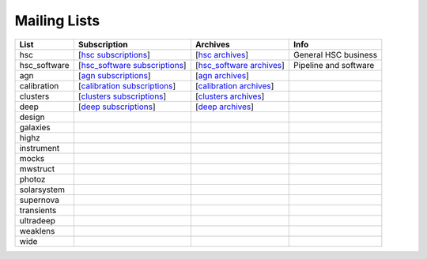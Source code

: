
=============
Mailing Lists
=============

.. _hsc subscriptions:          http://hsc.astro.princeton.edu/mailman/listinfo/hsc/
.. _hsc archives:               http://hsc.astro.princeton.edu/mailman/private/hsc/

.. _hsc_software subscriptions: http://hsc.astro.princeton.edu/mailman/listinfo/hsc_software/
.. _hsc_software archives:      http://hsc.astro.princeton.edu/mailman/private/hsc_software/

.. _agn subscriptions:          http://hsc.astro.princeton.edu/mailman/listinfo/agn/
.. _agn archives:               http://hsc.astro.princeton.edu/mailman/private/agn/

.. _calibration subscriptions:  http://hsc.astro.princeton.edu/mailman/listinfo/calibration/
.. _calibration archives:       http://hsc.astro.princeton.edu/mailman/private/calibration/

.. _clusters subscriptions:     http://hsc.astro.princeton.edu/mailman/listinfo/clusters/
.. _clusters archives:          http://hsc.astro.princeton.edu/mailman/private/clusters/

.. _deep subscriptions:         http://hsc.astro.princeton.edu/mailman/listinfo/deep/
.. _deep archives:              http://hsc.astro.princeton.edu/mailman/private/deep/


=============   ===============================  ============================ ========================
List            Subscription                     Archives                     Info
=============   ===============================  ============================ ========================
hsc             [`hsc subscriptions`_]           [`hsc archives`_]            General HSC business
hsc_software    [`hsc_software subscriptions`_]  [`hsc_software archives`_]   Pipeline and software
agn             [`agn subscriptions`_]           [`agn archives`_]            
calibration     [`calibration subscriptions`_]   [`calibration archives`_]    
clusters        [`clusters subscriptions`_]      [`clusters archives`_]       
deep            [`deep subscriptions`_]          [`deep archives`_]
design
galaxies
highz
instrument
mocks
mwstruct
photoz
solarsystem
supernova
transients
ultradeep
weaklens
wide
=============   ===============================  ============================ ========================


